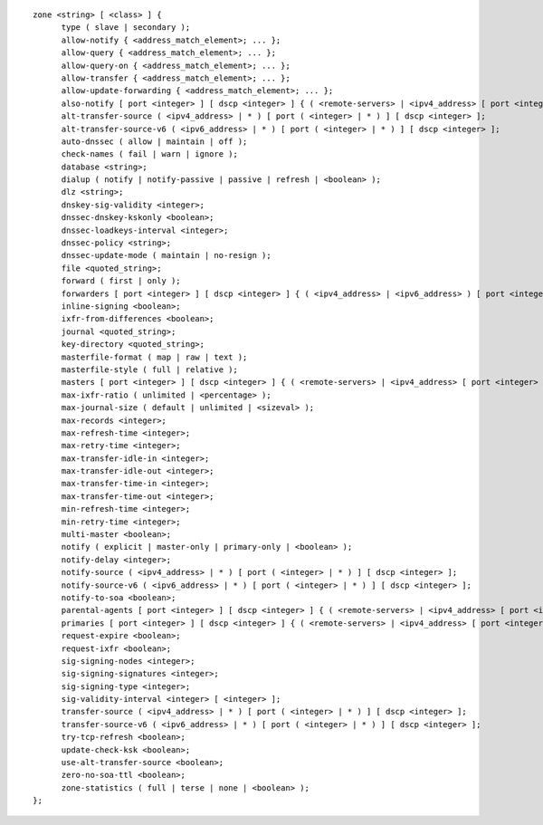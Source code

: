 ::

  zone <string> [ <class> ] {
  	type ( slave | secondary );
  	allow-notify { <address_match_element>; ... };
  	allow-query { <address_match_element>; ... };
  	allow-query-on { <address_match_element>; ... };
  	allow-transfer { <address_match_element>; ... };
  	allow-update-forwarding { <address_match_element>; ... };
  	also-notify [ port <integer> ] [ dscp <integer> ] { ( <remote-servers> | <ipv4_address> [ port <integer> ] | <ipv6_address> [ port <integer> ] ) [ key <string> ] [ tls <string> ]; ... };
  	alt-transfer-source ( <ipv4_address> | * ) [ port ( <integer> | * ) ] [ dscp <integer> ];
  	alt-transfer-source-v6 ( <ipv6_address> | * ) [ port ( <integer> | * ) ] [ dscp <integer> ];
  	auto-dnssec ( allow | maintain | off );
  	check-names ( fail | warn | ignore );
  	database <string>;
  	dialup ( notify | notify-passive | passive | refresh | <boolean> );
  	dlz <string>;
  	dnskey-sig-validity <integer>;
  	dnssec-dnskey-kskonly <boolean>;
  	dnssec-loadkeys-interval <integer>;
  	dnssec-policy <string>;
  	dnssec-update-mode ( maintain | no-resign );
  	file <quoted_string>;
  	forward ( first | only );
  	forwarders [ port <integer> ] [ dscp <integer> ] { ( <ipv4_address> | <ipv6_address> ) [ port <integer> ] [ dscp <integer> ]; ... };
  	inline-signing <boolean>;
  	ixfr-from-differences <boolean>;
  	journal <quoted_string>;
  	key-directory <quoted_string>;
  	masterfile-format ( map | raw | text );
  	masterfile-style ( full | relative );
  	masters [ port <integer> ] [ dscp <integer> ] { ( <remote-servers> | <ipv4_address> [ port <integer> ] | <ipv6_address> [ port <integer> ] ) [ key <string> ] [ tls <string> ]; ... };
  	max-ixfr-ratio ( unlimited | <percentage> );
  	max-journal-size ( default | unlimited | <sizeval> );
  	max-records <integer>;
  	max-refresh-time <integer>;
  	max-retry-time <integer>;
  	max-transfer-idle-in <integer>;
  	max-transfer-idle-out <integer>;
  	max-transfer-time-in <integer>;
  	max-transfer-time-out <integer>;
  	min-refresh-time <integer>;
  	min-retry-time <integer>;
  	multi-master <boolean>;
  	notify ( explicit | master-only | primary-only | <boolean> );
  	notify-delay <integer>;
  	notify-source ( <ipv4_address> | * ) [ port ( <integer> | * ) ] [ dscp <integer> ];
  	notify-source-v6 ( <ipv6_address> | * ) [ port ( <integer> | * ) ] [ dscp <integer> ];
  	notify-to-soa <boolean>;
  	parental-agents [ port <integer> ] [ dscp <integer> ] { ( <remote-servers> | <ipv4_address> [ port <integer> ] | <ipv6_address> [ port <integer> ] ) [ key <string> ] [ tls <string> ]; ... };
  	primaries [ port <integer> ] [ dscp <integer> ] { ( <remote-servers> | <ipv4_address> [ port <integer> ] | <ipv6_address> [ port <integer> ] ) [ key <string> ] [ tls <string> ]; ... };
  	request-expire <boolean>;
  	request-ixfr <boolean>;
  	sig-signing-nodes <integer>;
  	sig-signing-signatures <integer>;
  	sig-signing-type <integer>;
  	sig-validity-interval <integer> [ <integer> ];
  	transfer-source ( <ipv4_address> | * ) [ port ( <integer> | * ) ] [ dscp <integer> ];
  	transfer-source-v6 ( <ipv6_address> | * ) [ port ( <integer> | * ) ] [ dscp <integer> ];
  	try-tcp-refresh <boolean>;
  	update-check-ksk <boolean>;
  	use-alt-transfer-source <boolean>;
  	zero-no-soa-ttl <boolean>;
  	zone-statistics ( full | terse | none | <boolean> );
  };
